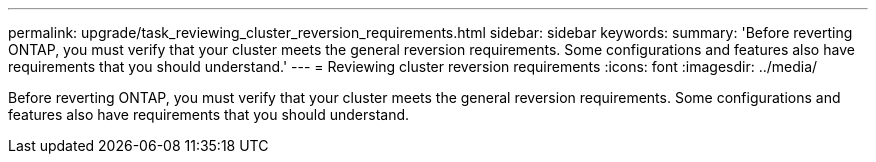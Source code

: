---
permalink: upgrade/task_reviewing_cluster_reversion_requirements.html
sidebar: sidebar
keywords: 
summary: 'Before reverting ONTAP, you must verify that your cluster meets the general reversion requirements. Some configurations and features also have requirements that you should understand.'
---
= Reviewing cluster reversion requirements
:icons: font
:imagesdir: ../media/

[.lead]
Before reverting ONTAP, you must verify that your cluster meets the general reversion requirements. Some configurations and features also have requirements that you should understand.
